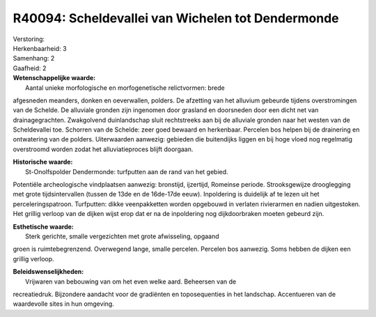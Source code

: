 R40094: Scheldevallei van Wichelen tot Dendermonde
==================================================

| Verstoring:

| Herkenbaarheid: 3

| Samenhang: 2

| Gaafheid: 2

| **Wetenschappelijke waarde:**
|  Aantal unieke morfologische en morfogenetische relictvormen: brede
afgesneden meanders, donken en oeverwallen, polders. De afzetting van
het alluvium gebeurde tijdens overstromingen van de Schelde. De
alluviale gronden zijn ingenomen door grasland en doorsneden door een
dicht net van drainagegrachten. Zwakgolvend duinlandschap sluit
rechtstreeks aan bij de alluviale gronden naar het westen van de
Scheldevallei toe. Schorren van de Schelde: zeer goed bewaard en
herkenbaar. Percelen bos helpen bij de drainering en ontwatering van de
polders. Uiterwaarden aanwezig: gebieden die buitendijks liggen en bij
hoge vloed nog regelmatig overstroomd worden zodat het alluviatieproces
blijft doorgaan.

| **Historische waarde:**
|  St-Onolfspolder Dendermonde: turfputten aan de rand van het gebied.
Potentiële archeologische vindplaatsen aanwezig: bronstijd, ijzertijd,
Romeinse periode. Strooksgewijze drooglegging met grote tijdsintervallen
(tussen de 13de en de 16de-17de eeuw). Inpoldering is duidelijk af te
lezen uit het perceleringspatroon. Turfputten: dikke veenpakketten
worden opgebouwd in verlaten rivierarmen en nadien uitgestoken. Het
grillig verloop van de dijken wijst erop dat er na de inpoldering nog
dijkdoorbraken moeten gebeurd zijn.

| **Esthetische waarde:**
|  Sterk gerichte, smalle vergezichten met grote afwisseling, opgaand
groen is ruimtebegrenzend. Overwegend lange, smalle percelen. Percelen
bos aanwezig. Soms hebben de dijken een grillig verloop.



| **Beleidswenselijkheden:**
|  Vrijwaren van bebouwing van om het even welke aard. Beheersen van de
recreatiedruk. Bijzondere aandacht voor de gradiënten en toposequenties
in het landschap. Accentueren van de waardevolle sites in hun omgeving.
